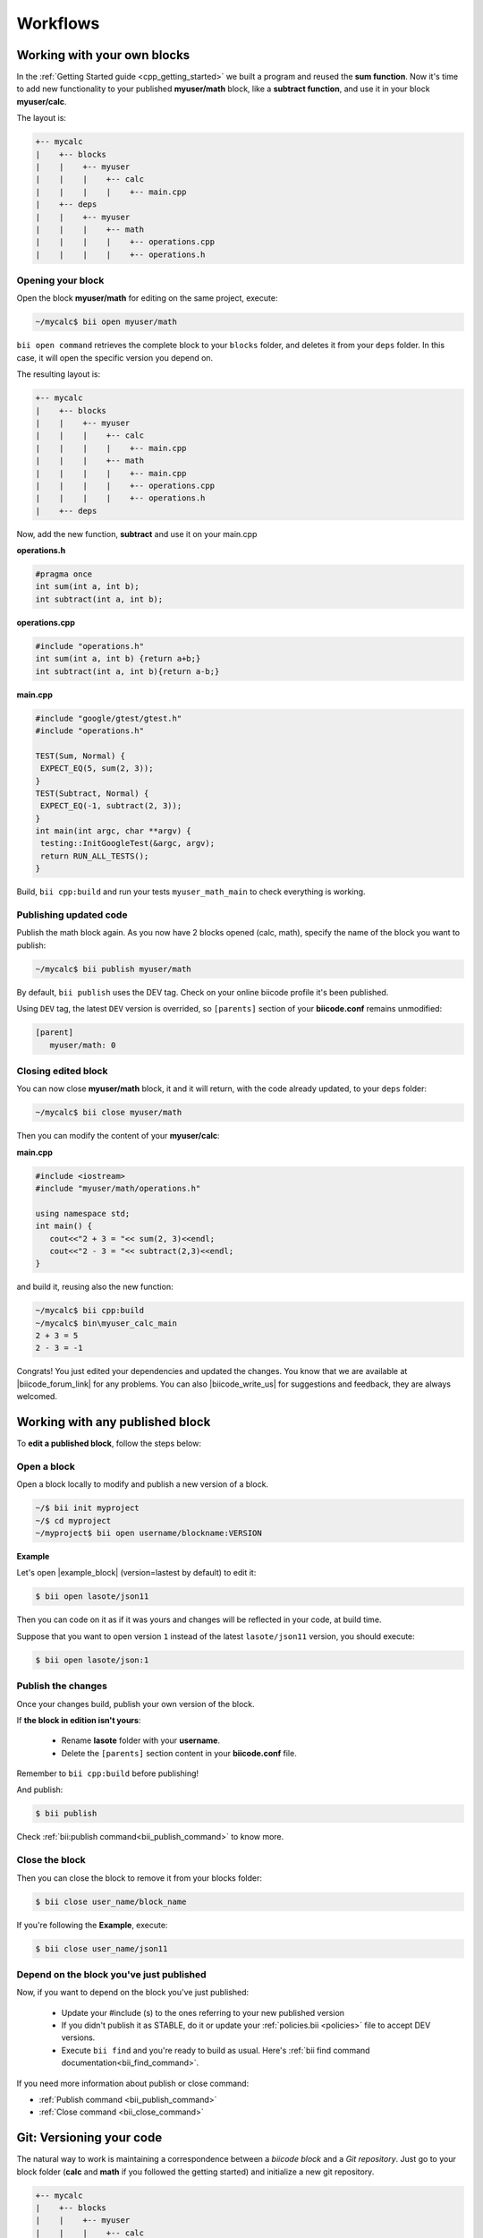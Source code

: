 .. _cpp_workflows:

Workflows
==========

.. _workflows_own_blocks:

Working with your own blocks
------------------------------

In the :ref:`Getting Started guide <cpp_getting_started>` we built a program and reused the **sum function**. Now it's time to add new functionality to your published **myuser/math** block, like a **subtract function**, and use it in your block **myuser/calc**.

The layout is:

.. code-block:: text

  +-- mycalc
  |    +-- blocks
  |    |    +-- myuser
  |    |    |    +-- calc
  |    |    |    |    +-- main.cpp
  |    +-- deps
  |    |    +-- myuser
  |    |    |    +-- math
  |    |    |    |    +-- operations.cpp
  |    |    |    |    +-- operations.h

Opening your block
^^^^^^^^^^^^^^^^^^^
Open the block **myuser/math** for editing on the same project, execute:

.. code-block:: bash

  ~/mycalc$ bii open myuser/math

``bii open command`` retrieves the complete block to your ``blocks`` folder, and deletes it from your ``deps`` folder.
In this case, it will open the specific version you depend on. 

The resulting layout is:

.. code-block:: text

  +-- mycalc
  |    +-- blocks
  |    |    +-- myuser
  |    |    |    +-- calc
  |    |    |    |    +-- main.cpp
  |    |    |    +-- math
  |    |    |    |    +-- main.cpp
  |    |    |    |    +-- operations.cpp
  |    |    |    |    +-- operations.h
  |    +-- deps

Now, add the new function, **subtract** and use it on your main.cpp

**operations.h**

.. code-block:: cpp

   #pragma once
   int sum(int a, int b);
   int subtract(int a, int b);

**operations.cpp**

.. code-block:: cpp

   #include "operations.h"
   int sum(int a, int b) {return a+b;}
   int subtract(int a, int b){return a-b;}


**main.cpp**

.. code-block:: cpp

   #include "google/gtest/gtest.h"
   #include "operations.h"
   
   TEST(Sum, Normal) {
    EXPECT_EQ(5, sum(2, 3));
   }
   TEST(Subtract, Normal) {
    EXPECT_EQ(-1, subtract(2, 3));
   }
   int main(int argc, char **argv) {
    testing::InitGoogleTest(&argc, argv);
    return RUN_ALL_TESTS();
   }


Build, ``bii cpp:build`` and run your tests ``myuser_math_main`` to check everything is working.


Publishing updated code
^^^^^^^^^^^^^^^^^^^^^^^

Publish the math block again. As you now have 2 blocks opened (calc, math), specify the name of the block you want to publish:

.. code-block:: bash

   ~/mycalc$ bii publish myuser/math

By default, ``bii publish`` uses the DEV tag. Check on your online biicode profile it's been published.

Using ``DEV`` tag, the latest ``DEV`` version is overrided, so ``[parents]`` section of your **biicode.conf**  remains unmodified:

.. code-block:: text

  [parent]
     myuser/math: 0


Closing edited block
^^^^^^^^^^^^^^^^^^^^

You can now close **myuser/math** block, it and it will return, with the code already updated, to your ``deps`` folder:

.. code-block:: bash

   ~/mycalc$ bii close myuser/math


Then you can modify the content of your **myuser/calc**:

**main.cpp**

.. code-block:: cpp
   
   #include <iostream>
   #include "myuser/math/operations.h"
   
   using namespace std;
   int main() {
      cout<<"2 + 3 = "<< sum(2, 3)<<endl;
      cout<<"2 - 3 = "<< subtract(2,3)<<endl;
   }


and build it, reusing also the new function:

.. code-block:: bash

   ~/mycalc$ bii cpp:build
   ~/mycalc$ bin\myuser_calc_main
   2 + 3 = 5
   2 - 3 = -1

Congrats! You just edited your dependencies and updated the changes. 
You know that we are available at |biicode_forum_link| for any problems.
You can also |biicode_write_us| for suggestions and feedback, they are always welcomed.

.. _workflows_any_block:

Working with any published block
---------------------------------

To **edit a published block**, follow the steps below:

Open a block
^^^^^^^^^^^^

Open a block locally to modify and publish a new version of a block.

.. code-block:: bash

  ~/$ bii init myproject
  ~/$ cd myproject
  ~/myproject$ bii open username/blockname:VERSION


**Example**

Let's open |example_block| (version=lastest by default) to edit it:

.. |example_block| raw:: html

   <a href="http://www.biicode.com/lasote/json11" target="_blank">lasote/json11 block</a>

.. code-block:: bash

  $ bii open lasote/json11 

Then you can code on it as if it was yours and changes will be reflected in your code, at build time.

Suppose that you want to open version ``1`` instead of the latest ``lasote/json11`` version, you should execute: 

.. code-block:: bash

  $ bii open lasote/json:1


Publish the changes
^^^^^^^^^^^^^^^^^^^

Once your changes build, publish your own version of the block. 

If **the block in edition isn't yours**:

  * Rename **lasote** folder with your **username**. 
  * Delete the ``[parents]`` section content in your **biicode.conf** file.

.. container:: infonote

    Remember to ``bii cpp:build`` before publishing!

And publish:

.. code-block:: bash

  $ bii publish  

.. container:: infonote
  
  Check :ref:`bii:publish command<bii_publish_command>` to know more.

Close the block
^^^^^^^^^^^^^^^

Then you can close the block to remove it from your blocks folder:

.. code-block:: bash

  $ bii close user_name/block_name

If you're following the **Example**, execute:

.. code-block:: bash

  $ bii close user_name/json11


Depend on the block you've just published
^^^^^^^^^^^^^^^^^^^^^^^^^^^^^^^^^^^^^^^^^^
Now, if you want to depend on the block you've just published:

  * Update your #include (s) to the ones referring to your new published version
  * If you didn't publish it as STABLE, do it or update your :ref:`policies.bii <policies>` file to accept DEV versions.
  * Execute ``bii find`` and you're ready to build as usual. Here's :ref:`bii find command documentation<bii_find_command>`.


.. container:: infonote

  If you need more information about publish or close command:

  * :ref:`Publish command <bii_publish_command>`
  * :ref:`Close command <bii_close_command>`

.. _git_workflows:

Git: Versioning your code
-------------------------

The natural way to work is maintaining a correspondence between a *biicode block* and a *Git repository*.
Just go to your block folder (**calc** and **math** if you followed the getting started) and initialize a new git repository.

.. code-block:: text

  +-- mycalc
  |    +-- blocks
  |    |    +-- myuser
  |    |    |    +-- calc
  |    |    |    |    +-- main.cpp
  |    |    |    +-- math
  |    |    |    |    +-- main.cpp
  |    |    |    |    +-- operations.cpp
  |    |    |    |    +-- operations.h
  |    +-- deps

Go to the block's folder and initialize the git repository. Then add the changes to index and commit them:

.. code-block:: bash

  $ cd mycalc/blocks/myuser/calc
  $ git init .
  $ git add .
  $ git commit -m "Added new operation to operations.cpp"

You can also add a remote repository:

.. code-block:: bash

  $ git remote add origin https://github.com/user/repo.git

And push your commits: 

.. code-block:: bash

  $ git push origin master


.. container:: infonote
    
  You can learn more about adding remote repositories on |github_remote| or on|bitbucket_remote|
  Each computer may need their specific project settings, and the you can regenerate all build layout with ``bii cpp:configure`` or ``bii cpp:build`` command. 

As usual, you can publish your code to biicode when you want to, generally when you have a version to share.

.. code-block:: bash

  $ bii publish

That's all! Now you have your code under version control.

**Ignoring files**

Maybe you want to have all files on git, but there are some files you don't want to publish to biicode.
Use :ref:`ignore.bii file<ignore_bii>` to specify which files should be ignored and not published to biicode.


Git and any published blocks
----------------------------

In previous sections, it's explained how to work with any published block just using biicode (you would run ``bii open`` command). 

Well, that's still available, but when working with Git, it's best to ``clone`` the github repository.

Let's see an example:

User ``mike`` has pushed to github and published a block named ``mike/math`` to biicode. 
He was working at home, with Linux.

Next day Mike wants to develop further his block at work, with Windows.
If Mike executes ``bii open`` the source code is not a github repository, is only a copy of his block in biicode. 
So Mike should better init a new biicode project and run:

.. code-block:: bash

  $ bii init work_project
  $ cd work_project
  $ bii new mike/math
  $ cd blocks/mike/math
  $ git clone https://github.com/mike_on_github/math.git .

Now Mike has the github repository to continue developing his biicode block under a control version system.
From now on, Mike just needs to make ``git pull`` command to fetch and merge the remote changes.

Git repos with biicode support
-------------------------------

Take a git repo that also is a biicode block (for example: https://github.com/bamos/cpp-expression-parser) and build locally just doing:

.. code-block:: bash

  ~$ git clone https://Your_Repo_URL.git
  ~$ cd your_repository
  ~/your_repository$ bii init -l simple

Make sure the ``[parents]`` section of the ``biicode.conf`` file is empty or delete its content and:

.. code-block:: bash

  ~$ bii cpp:build

And this is it.

.. container:: infonote

    Here's how to :ref:`create a biicode block from a git repo <cpp_block_git>`

Check our |biicode_forum_link| and/or |biicode_stackoverflow_link| for questions and answers. You can also |biicode_write_us| for suggestions and feedback.

.. |biicode_forum_link| raw:: html

   <a href="http://forum.biicode.com" target="_blank">biicode's forum</a>

.. |biicode_write_us| raw:: html

   <a href="mailto:support@biicode.com" target="_blank">write us</a>

.. |biicode_stackoverflow_link| raw:: html

   <a href="http://stackoverflow.com/questions/tagged/biicode" target="_blank">StackOverflow tag</a>

.. |github_homepage| raw:: html

   <a href="https://github.com/" target="_blank">GitHub</a>

.. |bitbucket_homepage| raw:: html

   <a href="https://bitbucket.org/" target="_blank">Bitbucket</a>

.. |github_remote| raw:: html
    
    <a href="https://help.github.com/articles/adding-a-remote/" target="_blank">github here</a>

.. |bitbucket_remote| raw:: html
    
    <a href="https://confluence.atlassian.com/display/BITBUCKET/Create+a+repository" target="_blank">bitbucket docs</a>

**Got any doubts?** Do not hesitate to `contact us <http://web.biicode.com/contact-us/>`_ visit our `forum <http://forum.biicode.com/>`_ and feel free to ask any questions.

